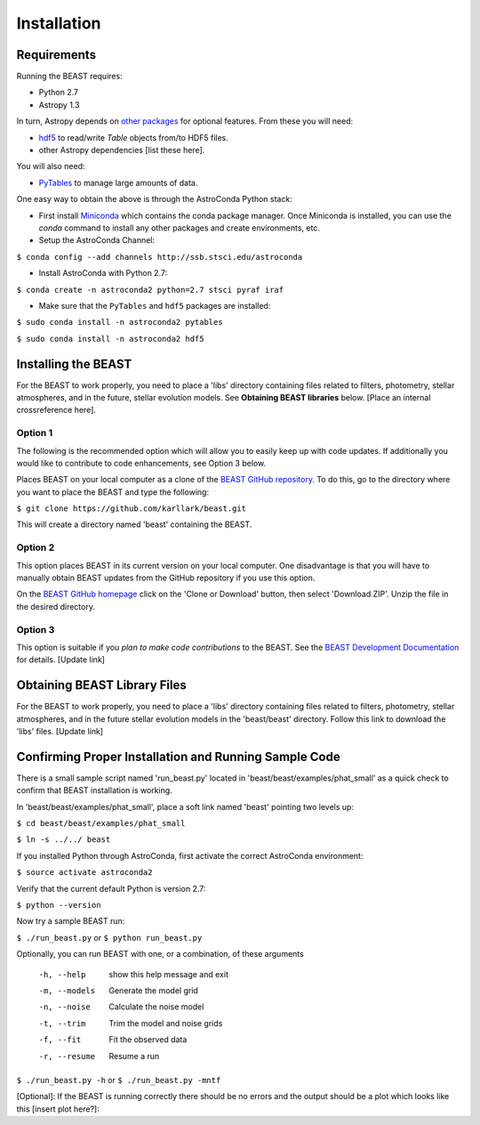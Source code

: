 Installation
============

Requirements
------------

Running the BEAST requires:

- Python 2.7
- Astropy 1.3

In turn, Astropy depends on 
`other packages <http://docs.astropy.org/en/latest/install.html>`_ for 
optional features. From these you will need:

- `hdf5 <http://h5py.org/>`_ to read/write `Table` objects from/to HDF5 files.
- other Astropy dependencies [list these here].

You will also need:

- `PyTables <http://www.pytables.org/>`_ to manage large amounts of data.

One easy way to obtain the above is through the AstroConda Python stack:

- First install `Miniconda <https://conda.io/miniconda.html>`_ which 
  contains the conda package manager. Once Miniconda is installed,
  you can use the `conda` command to install any other packages and create 
  environments, etc.

- Setup the AstroConda Channel:

``$ conda config --add channels http://ssb.stsci.edu/astroconda``

- Install AstroConda with Python 2.7:

``$ conda create -n astroconda2 python=2.7 stsci pyraf iraf``

- Make sure that the ``PyTables`` and ``hdf5`` packages are installed:

``$ sudo conda install -n astroconda2 pytables``

``$ sudo conda install -n astroconda2 hdf5``


Installing the BEAST
--------------------

For the BEAST to work properly, you need to place a 'libs' directory containing
files related to filters, photometry, stellar atmospheres, and in the future,
stellar evolution models. See **Obtaining BEAST libraries** below. 
[Place an internal crossreference here].

Option 1 
________

The following is the recommended option which will allow you to easily keep up 
with code updates. If additionally you would like to contribute to code 
enhancements, see Option 3 below.

Places BEAST on your local computer as a clone of the
`BEAST GitHub repository <https://github.com/karllark/beast>`_. To do this, go 
to the directory where you want to place the BEAST and type the following:

``$ git clone https://github.com/karllark/beast.git``

This will create a directory named 'beast' containing the BEAST.

Option 2
________

This option places BEAST in its current version on your local computer. One 
disadvantage is that you will have to manually obtain BEAST updates from the 
GitHub repository if you use this option.

On the `BEAST GitHub homepage <https://github.com/karllark/beast>`_ click on 
the 'Clone or Download' button, then select 'Download ZIP'. Unzip the 
file in the desired directory.
   
Option 3
________

This option is suitable if you *plan to make code contributions* to the BEAST.
See the `BEAST Development Documentation <http://beast.readthedocs.io/en/latest/beast_development.rst>`_
for details. [Update link]


.. _`Obtaining BEAST libraries`
Obtaining BEAST Library Files
-----------------------------

For the BEAST to work properly, you need to place a 'libs' directory containing
files related to filters, photometry, stellar atmospheres, and in the future
stellar evolution models in the 'beast/beast' directory. Follow this link to 
download the 'libs' files. [Update link]


Confirming Proper Installation and Running Sample Code
------------------------------------------------------

There is a small sample script named 'run_beast.py' located in
'beast/beast/examples/phat_small' as a quick check to confirm that BEAST 
installation is working.

In 'beast/beast/examples/phat_small', place a soft link named 'beast' 
pointing two levels up:  

``$ cd beast/beast/examples/phat_small``

``$ ln -s ../../ beast``

If you installed Python through AstroConda, first activate the correct 
AstroConda environment:

``$ source activate astroconda2``

Verify that the current default Python is version 2.7:

``$ python --version``

Now try a sample BEAST run:

``$ ./run_beast.py`` or ``$ python run_beast.py``

Optionally, you can run BEAST with one, or a combination, of these arguments

  -h, --help    show this help message and exit
  -m, --models  Generate the model grid
  -n, --noise   Calculate the noise model
  -t, --trim    Trim the model and noise grids
  -f, --fit     Fit the observed data
  -r, --resume  Resume a run

``$ ./run_beast.py -h`` or ``$ ./run_beast.py -mntf``

[Optional]: If the BEAST is running correctly there should be no errors and the 
output should be a plot which looks like this [insert plot here?]:
